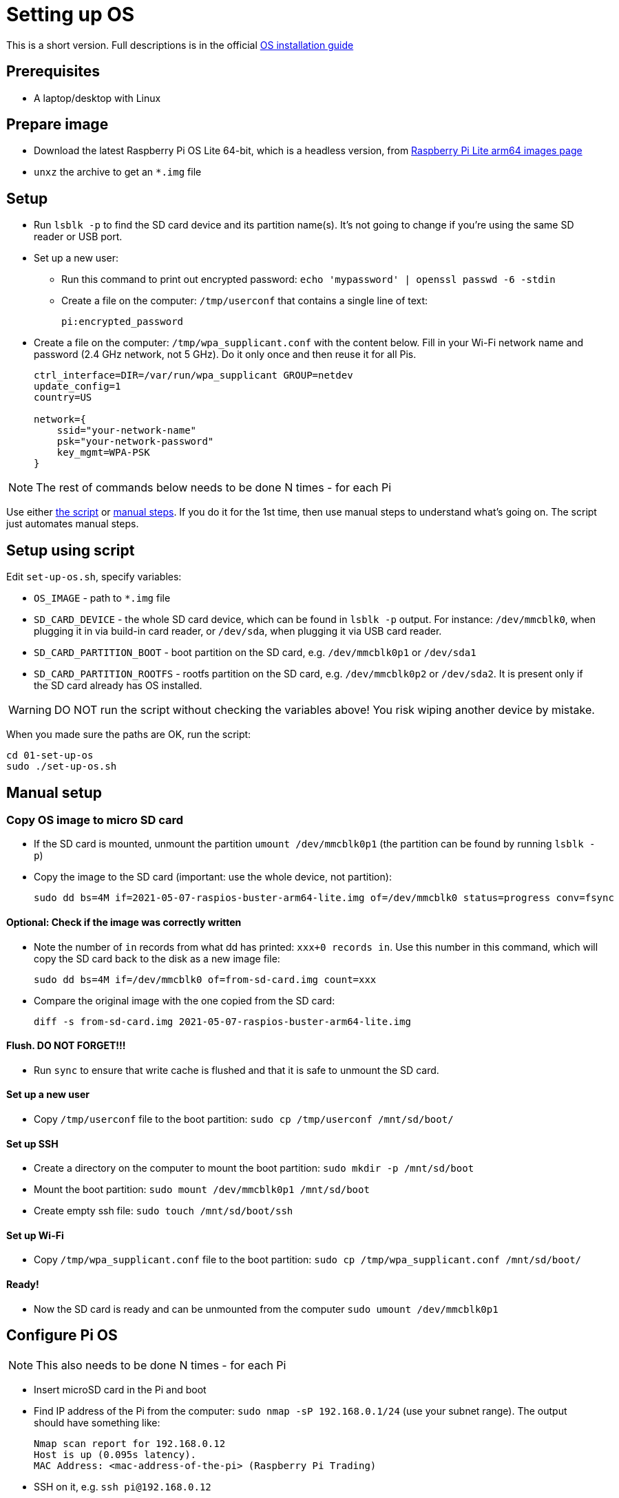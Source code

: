 = Setting up OS

This is a short version.
Full descriptions is in the official  https://www.raspberrypi.org/documentation/installation/installing-images/README.md[OS installation guide]

== Prerequisites

- A laptop/desktop with Linux

== Prepare image

- Download the latest Raspberry Pi OS Lite 64-bit, which is a headless version, from https://downloads.raspberrypi.org/raspios_lite_arm64/images/[Raspberry Pi Lite arm64 images page]
- `unxz` the archive to get an `*.img` file

== Setup

- Run `lsblk -p` to find the SD card device and its partition name(s).
It's not going to change if you're using the same SD reader or USB port.

- Set up a new user:
** Run this command to print out encrypted password: `echo 'mypassword' | openssl passwd -6 -stdin`
** Create a file on the computer: `/tmp/userconf` that contains a single line of text:
+
----
pi:encrypted_password
----

- Create a file on the computer: `/tmp/wpa_supplicant.conf` with the content below. Fill in your Wi-Fi network name and password (2.4 GHz network, not 5 GHz). Do it only once and then reuse it for all Pis.
+
----
ctrl_interface=DIR=/var/run/wpa_supplicant GROUP=netdev
update_config=1
country=US

network={
    ssid="your-network-name"
    psk="your-network-password"
    key_mgmt=WPA-PSK
}
----

NOTE: The rest of commands below needs to be done N times - for each Pi

Use either xref:_setup_using_script[the script] or xref:_manual_setup[manual steps]. If you do it for the 1st time, then use manual steps to understand what's going on. The script just automates manual steps.

[#_setup_using_script]
== Setup using script

Edit `set-up-os.sh`, specify variables:

- `OS_IMAGE` - path to `*.img` file
- `SD_CARD_DEVICE` - the whole SD card device, which can be found in `lsblk -p` output. For instance: `/dev/mmcblk0`, when plugging it in via build-in card reader, or `/dev/sda`, when plugging it via USB card reader.
- `SD_CARD_PARTITION_BOOT` - boot partition on the SD card, e.g. `/dev/mmcblk0p1` or `/dev/sda1`
- `SD_CARD_PARTITION_ROOTFS` - rootfs partition on the SD card, e.g. `/dev/mmcblk0p2` or `/dev/sda2`. It is present only if the SD card already has OS installed.

WARNING: DO NOT run the script without checking the variables above! You risk wiping another device by mistake.

When you made sure the paths are OK, run the script:

    cd 01-set-up-os
    sudo ./set-up-os.sh

[#_manual_setup]
== Manual setup

=== Copy OS image to micro SD card

- If the SD card is mounted, unmount the partition `umount /dev/mmcblk0p1` (the partition can be found by running `lsblk -p`)
- Copy the image to the SD card (important: use the whole device, not partition):

    sudo dd bs=4M if=2021-05-07-raspios-buster-arm64-lite.img of=/dev/mmcblk0 status=progress conv=fsync

==== Optional: Check if the image was correctly written

- Note the number of `in` records from what dd has printed: `xxx+0 records in`.
Use this number in this command, which will copy the SD card back to the disk as a new image file:

    sudo dd bs=4M if=/dev/mmcblk0 of=from-sd-card.img count=xxx

- Compare the original image with the one copied from the SD card:

    diff -s from-sd-card.img 2021-05-07-raspios-buster-arm64-lite.img

==== Flush. DO NOT FORGET!!!

- Run `sync` to ensure that write cache is flushed and that it is safe to unmount the SD card.

==== Set up a new user

- Copy `/tmp/userconf` file to the boot partition: `sudo cp /tmp/userconf /mnt/sd/boot/`

==== Set up SSH

- Create a directory on the computer to mount the boot partition: `sudo mkdir -p /mnt/sd/boot`
- Mount the boot partition: `sudo mount /dev/mmcblk0p1 /mnt/sd/boot`
- Create empty ssh file: `sudo touch /mnt/sd/boot/ssh`

==== Set up Wi-Fi

- Copy `/tmp/wpa_supplicant.conf` file to the boot partition: `sudo cp /tmp/wpa_supplicant.conf /mnt/sd/boot/`

==== Ready!

- Now the SD card is ready and can be unmounted from the computer `sudo umount /dev/mmcblk0p1`

== Configure Pi OS

NOTE: This also needs to be done N times - for each Pi

- Insert microSD card in the Pi and boot
- Find IP address of the Pi from the computer: `sudo nmap -sP 192.168.0.1/24` (use your subnet range).
The output should have something like:

    Nmap scan report for 192.168.0.12
    Host is up (0.095s latency).
    MAC Address: <mac-address-of-the-pi> (Raspberry Pi Trading)

- SSH on it, e.g. `ssh pi@192.168.0.12`
- Default password is `raspberry`, which needs to be changed immediately.
- Once inside the Pi, run `sudo raspi-config` and follow the wizard to change the password.
- `sudo reboot`
- Connect again
- Run `sudo apt update && sudo apt upgrade -y && sudo apt install -y python3-dev python3-pip libyaml-dev libffi-dev git && sudo pip3 install ansible`

== Copy SSH keys to each Pi

NOTE: This also needs to be done N times - for each Pi

This command will copy the most recent public key that matches `~/.ssh/id*.pub`.
Another key can be explicitly specified with `-i` argument, e.g.:

----
ssh-copy-id pi@192.168.0.12
----
